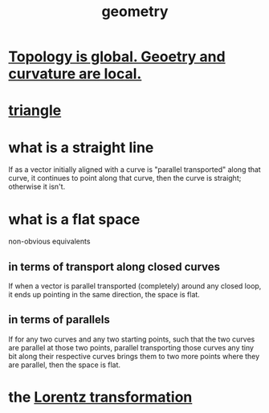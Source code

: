 :PROPERTIES:
:ID:       a82f9347-7e03-4230-b229-beddeb4fea41
:END:
#+title: geometry
* [[https://github.com/JeffreyBenjaminBrown/public_notes_with_github-navigable_links/blob/master/topology_is_global_geoetry_and_curvature_are_local.org][Topology is global. Geoetry and curvature are local.]]
* [[https://github.com/JeffreyBenjaminBrown/public_notes_with_github-navigable_links/blob/master/triangle.org][triangle]]
* what is a straight line
  If as a vector initially aligned with a curve is
  "parallel transported" along that curve,
  it continues to point along that curve,
  then the curve is straight; otherwise it isn't.
* what is a flat space
  non-obvious equivalents
** in terms of transport along closed curves
   If when a vector is parallel transported (completely)
   around any closed loop,
   it ends up pointing in the same direction, the space is flat.
** in terms of parallels
   If for any two curves and any two starting points,
   such that the two curves are parallel at those two points,
   parallel transporting those curves any tiny bit
   along their respective curves
   brings them to two more points where they are parallel,
   then the space is flat.
* the [[https://github.com/JeffreyBenjaminBrown/public_notes_with_github-navigable_links/blob/master/lorentz_transformation.org][Lorentz transformation]]

